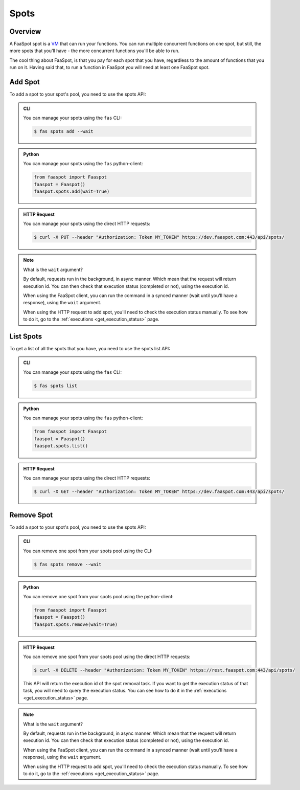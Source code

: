 
.. _spots:

=====
Spots
=====

Overview
--------

A FaaSpot spot is a `VM <https://en.wikipedia.org/wiki/Virtual_machine>`_ that can run your functions.
You can run multiple concurrent functions on one spot, but still,
the more spots that you'll have - the more concurrent functions you'll be able to run.

The cool thing about FaaSpot, is that you pay for each spot that you have,
regardless to the amount of functions that you run on it.
Having said that, to run a function in FaaSpot you will need at least one FaaSpot spot.


.. _add_spot:

Add Spot
--------

To add a spot to your spot's pool, you need to use the spots API:


..  admonition:: CLI
    :class: open-toggle

    You can manage your spots using the ``fas`` CLI:

    .. code-block:: sh

        $ fas spots add --wait


..  admonition:: Python
    :class: toggle

    You can manage your spots using the ``fas`` python-client:

    .. code-block:: python

       from faaspot import Faaspot
       faaspot = Faaspot()
       faaspot.spots.add(wait=True)


..  admonition:: HTTP Request
    :class: toggle

    You can manage your spots using the direct HTTP requests:

    .. code-block:: sh

       $ curl -X PUT --header "Authorization: Token MY_TOKEN" https://dev.faaspot.com:443/api/spots/

.. note::
    What is the ``wait`` argument?

    By default, requests run in the background, in async manner.
    Which mean that the request will return execution id.
    You can then check that execution status (completed or not), using the execution id.

    When using the FaaSpot client, you can run the command in a synced manner (wait until you'll have a response),
    using the ``wait`` argument.

    When using the HTTP request to add spot, you'll need to check the execution status manually.
    To see how to do it, go to the :ref:`executions <get_execution_status>` page.


List Spots
----------

To get a list of all the spots that you have, you need to use the spots list API:


..  admonition:: CLI
    :class: open-toggle

    You can manage your spots using the ``fas`` CLI:

    .. code-block:: sh

        $ fas spots list


..  admonition:: Python
    :class: toggle

    You can manage your spots using the ``fas`` python-client:

    .. code-block:: python

       from faaspot import Faaspot
       faaspot = Faaspot()
       faaspot.spots.list()


..  admonition:: HTTP Request
    :class: toggle

    You can manage your spots using the direct HTTP requests:

    .. code-block:: sh

       $ curl -X GET --header "Authorization: Token MY_TOKEN" https://dev.faaspot.com:443/api/spots/


Remove Spot
-----------

To add a spot to your spot's pool, you need to use the spots API:


..  admonition:: CLI
    :class: open-toggle

    You can remove one spot from your spots pool using the CLI:

    .. code-block:: sh

        $ fas spots remove --wait


..  admonition:: Python
    :class: toggle

    You can remove one spot from your spots pool using the python-client:

    .. code-block:: python

       from faaspot import Faaspot
       faaspot = Faaspot()
       faaspot.spots.remove(wait=True)


..  admonition:: HTTP Request
    :class: toggle

    You can remove one spot from your spots pool using the direct HTTP requests:

    .. code-block:: sh

       $ curl -X DELETE --header "Authorization: Token MY_TOKEN" https://rest.faaspot.com:443/api/spots/

    This API will return the execution id of the spot removal task.
    If you want to get the execution status of that task, you will need to query the execution status.
    You can see how to do it in the :ref:`executions <get_execution_status>` page.

.. note::
    What is the ``wait`` argument?

    By default, requests run in the background, in async manner.
    Which mean that the request will return execution id.
    You can then check that execution status (completed or not), using the execution id.

    When using the FaaSpot client, you can run the command in a synced manner (wait until you'll have a response),
    using the ``wait`` argument.

    When using the HTTP request to add spot, you'll need to check the execution status manually.
    To see how to do it, go to the :ref:`executions <get_execution_status>` page.